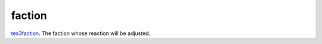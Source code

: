 faction
====================================================================================================

`tes3faction`_. The faction whose reaction will be adjusted.

.. _`tes3faction`: ../../../lua/type/tes3faction.html

